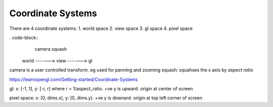Coordinate Systems
==================

There are 4 coordinate systems:
1. world space
2. view space
3. gl space
4. pixel space

. code-block::
           camera        squash
    world -------> view -------> gl

camera is a user controlled transform. eg used for panning and zooming
squash: squahses the x axis by `aspect ratio`

https://learnopengl.com/Getting-started/Coordinate-Systems

gl: x: [-1, 1], y: [-r, r] where r = 1/aspect_ratio. +ve y is upward. origin at center of screen

pixel space: x: [0, dims.x), y: [0, dims.y). +ve y is downard. origin at top left corner of screen
